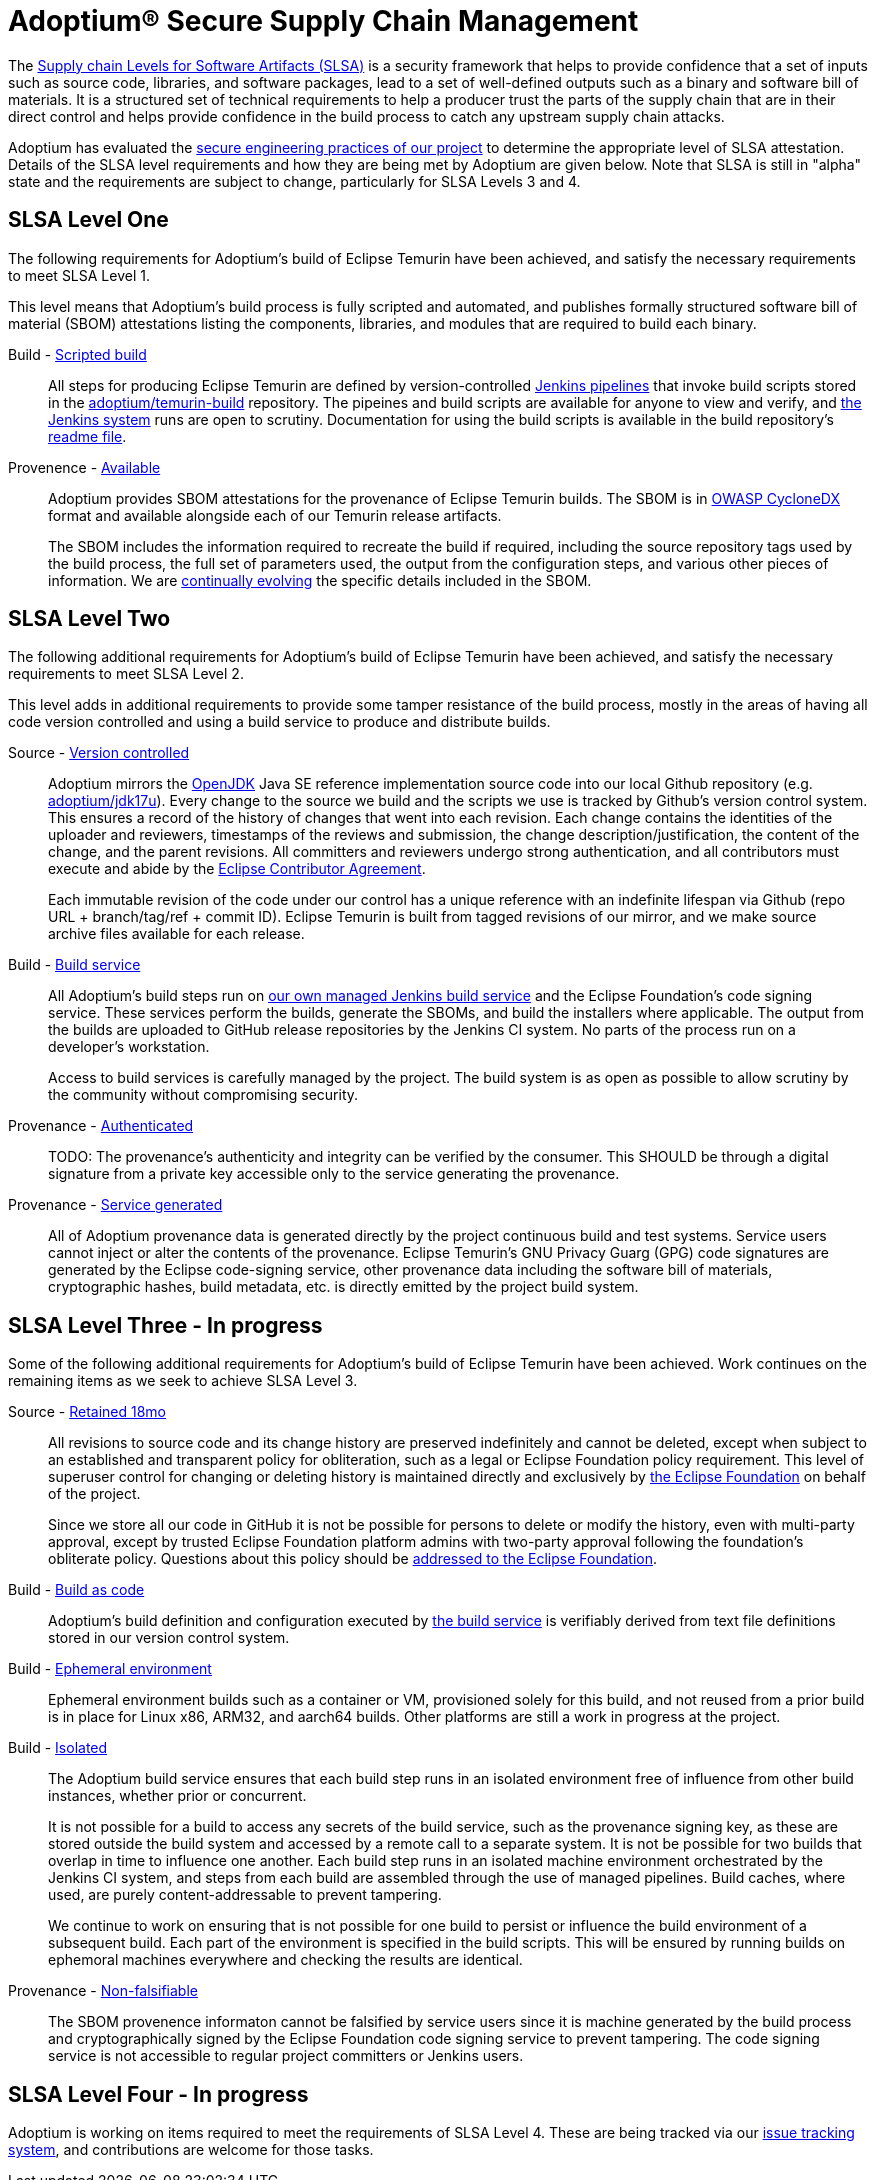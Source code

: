 = Adoptium(R) Secure Supply Chain Management
:description: Adoptium Secure Supply Chain Management
:keywords: Security SSDF SLSA Supply Chain
:orgname: Eclipse Adoptium
:lang: en
:page-authors: tellison, sxa, gdams


The https://slsa.dev/[Supply chain Levels for Software Artifacts (SLSA)^] is a security framework that helps to provide confidence that a set of inputs such as source code, libraries, and software packages, lead to a set of well-defined outputs such as a binary and software bill of materials. It is a structured set of technical requirements to help a producer trust the parts of the supply chain that are in their direct control and helps provide confidence in the build process to catch any upstream supply chain attacks.

Adoptium has evaluated the
link:/docs/secure-software[secure engineering practices of our project^]
to determine the appropriate level of SLSA attestation. Details of the SLSA level requirements and how they are being met by Adoptium are given below. Note that SLSA is still in "alpha" state and the requirements are subject to change, particularly for SLSA Levels 3 and 4.

== SLSA Level One

The following requirements for Adoptium's build of Eclipse Temurin have been achieved, and satisfy the necessary requirements to meet SLSA Level 1.

This level means that Adoptium's build process is fully scripted and automated, and publishes formally structured software bill of material (SBOM) attestations listing the components, libraries, and modules that are required to build each binary.

Build - https://slsa.dev/spec/v0.1/requirements#scripted-build[Scripted build^]::
+
All steps for producing Eclipse Temurin are defined by version-controlled
https://github.com/adoptium/ci-jenkins-pipelines[Jenkins pipelines^] that invoke build scripts stored in the 
https://github.com/adoptium/temurin-build[adoptium/temurin-build^]
repository. The pipeines and build scripts are available for anyone to view and verify, and
https://ci.adoptium.net/[the Jenkins system^]
runs are open to scrutiny. Documentation for using the build scripts is available in the build repository's
https://github.com/adoptium/temurin-build#readme[readme file^].

Provenence - https://slsa.dev/spec/v0.1/requirements#available[Available^]::
+
Adoptium provides SBOM attestations for the provenance of Eclipse Temurin builds.
The SBOM is in
https://cyclonedx.org/[OWASP CycloneDX^]
format and available alongside each of our Temurin release artifacts.
+
The SBOM includes the information required to recreate the build if required, including the source repository tags used by the build process, the full set of parameters used, the output from the configuration steps, and various other pieces of information. We are
https://github.com/adoptium/temurin-build/issues/3013[continually evolving^] the specific details included in the SBOM.

== SLSA Level Two

The following additional requirements for Adoptium's build of Eclipse Temurin have been achieved, and satisfy the necessary requirements to meet SLSA Level 2.

This level adds in additional requirements to provide some tamper resistance of the build process, mostly in the areas of having all code version controlled and using a build service to produce and distribute builds.

Source - https://slsa.dev/spec/v0.1/requirements#version-controlled[Version controlled^]::
+
Adoptium mirrors the
https://openjdk.org/[OpenJDK^] Java SE reference implementation source code into our local Github repository
(e.g. https://github.com/adoptium/jdk17u[adoptium/jdk17u^]).
Every change to the source we build and the scripts we use is tracked by Github's version control system. This ensures a record of the history of changes that went into each revision. Each change contains the identities of the uploader and reviewers, timestamps of the reviews and submission, the change description/justification, the content of the change, and the parent revisions. All committers and reviewers undergo strong authentication, and all contributors must execute and abide by the
https://www.eclipse.org/legal/ECA.php[Eclipse Contributor Agreement^].
+
Each immutable revision of the code under our control has a unique reference with an indefinite lifespan via Github (repo URL + branch/tag/ref + commit ID). Eclipse Temurin is built from tagged revisions of our mirror, and we make source archive files available for each release.

Build - https://slsa.dev/spec/v0.1/requirements#build-service[Build service^]::
+
All Adoptium's build steps run on
https://ci.adoptium.net/[our own managed Jenkins build service^] and the Eclipse Foundation's code signing service. These services perform the builds, generate the SBOMs, and build the installers where applicable. The output from the builds are uploaded to GitHub release repositories by the Jenkins CI system. No parts of the process run on a developer’s workstation.
+
Access to build services is carefully managed by the project. The build system is as open as possible to allow scrutiny by the community without compromising security.

Provenance - https://slsa.dev/spec/v0.1/requirements#authenticated[Authenticated^]::
+
TODO: The provenance’s authenticity and integrity can be verified by the consumer. This SHOULD be through a digital signature from a private key accessible only to the service generating the provenance.

Provenance - https://slsa.dev/spec/v0.1/requirements#service-generated[Service generated^]::
+
All of Adoptium provenance data is generated directly by the project continuous build and test systems. Service users cannot inject or alter the contents of the provenance. Eclipse Temurin's GNU Privacy Guarg (GPG) code signatures are generated by the Eclipse code-signing service, other provenance data including the software bill of materials, cryptographic hashes, build metadata, etc. is directly emitted by the project build system.


== SLSA Level Three - **In progress**

Some of the following additional requirements for Adoptium's build of Eclipse Temurin have been achieved. Work continues on the remaining items as we seek to achieve SLSA Level 3.

Source - https://slsa.dev/spec/v0.1/requirements#retained-indefinitely[Retained 18mo^]::
+
All revisions to source code and its change history are preserved indefinitely and cannot be deleted, except when subject to an established and transparent policy for obliteration, such as a legal or Eclipse Foundation policy requirement. This level of superuser control for changing or deleting history is maintained directly and exclusively by
https://eclipse.org[the Eclipse Foundation^]
on behalf of the project.
+
Since we store all our code in GitHub it is not be possible for persons to delete or modify the history, even with multi-party approval, except by trusted Eclipse Foundation platform admins with two-party approval following the foundation's obliterate policy. Questions about this policy should be
https://www.eclipse.org/org/foundation/contact.php[addressed to the Eclipse Foundation].

Build - https://slsa.dev/spec/v0.1/requirements#build-as-code[Build as code^]::
+
Adoptium's build definition and configuration executed by
https://ci.adoptium.net/[the build service^]
is verifiably derived from text file definitions stored in our version control system.


Build - https://slsa.dev/spec/v0.1/requirements#ephemeral-environment[Ephemeral environment^]::
+
Ephemeral environment builds such as a container or VM, provisioned solely for this build, and not reused from a prior build is in place for Linux x86, ARM32, and aarch64 builds. Other platforms are still a work in progress at the project.

Build - https://slsa.dev/spec/v0.1/requirements#isolated[Isolated^]::
+
The Adoptium build service ensures that each build step runs in an isolated environment free of influence from other build instances, whether prior or concurrent.
+
It is not possible for a build to access any secrets of the build service, such as the provenance signing key, as these are stored outside the build system and accessed by a remote call to a separate system. It is not be possible for two builds that overlap in time to influence one another. Each build step runs in an isolated machine environment orchestrated by the Jenkins CI system, and steps from each build are assembled through the use of managed pipelines. Build caches, where used, are purely content-addressable to prevent tampering.
+
We continue to work on ensuring that is not possible for one build to persist or influence the build environment of a subsequent build. Each part of the environment is specified in the build scripts. This will be ensured by running builds on ephemoral machines everywhere and checking the results are identical.

Provenance - https://slsa.dev/spec/v0.1/requirements#non-falsifiable[Non-falsifiable^]::
+
The SBOM provenence informaton cannot be falsified by service users since it is machine generated by the build process and cryptographically signed by the Eclipse Foundation code signing service to prevent tampering. The code signing service is not accessible to regular project committers or Jenkins users.


== SLSA Level Four - **In progress**

Adoptium is working on items required to meet the requirements of SLSA Level 4. These are being tracked via our
https://github.com/adoptium/adoptium/issues/160[issue tracking system^],
and contributions are welcome for those tasks.

////
* Source - Two-person reviewed
* Build - Parameterless
* Build - Hermetic
* [x] Build - Reproducible
* [x] Provenance - Dependencies complete
* Common - Security
* Common - Access
* Common - Superusers
////
